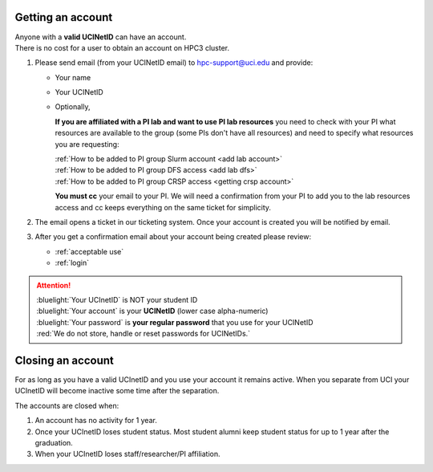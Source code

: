 .. _get account:

Getting an account
==================

| Anyone with a **valid UCINetID** can have an account.
| There is no cost for a user to obtain an account on HPC3 cluster.

1. Please send email (from your UCINetID email) to hpc-support@uci.edu and provide:

   * Your name
   * Your UCINetID
   * Optionally,

     **If you are affiliated with a PI lab and want to use PI lab resources**
     you need to check with your PI what resources are available to the group
     (some PIs don't have all resources) and need to specify what resources you are requesting:

     | :ref:`How to be added to PI group Slurm account <add lab account>`
     | :ref:`How to be added to PI group DFS access <add lab dfs>`
     | :ref:`How to be added to PI group CRSP access <getting crsp account>`

     **You must cc** your email to your PI.
     We will need a confirmation from your PI to add you to the lab resources
     access and cc keeps everything on the same ticket for simplicity.


#. The email opens a ticket in our ticketing system.
   Once your account is created you will be notified by email.

#. After you get a confirmation email about your account being created please review:

   * :ref:`acceptable use`
   * :ref:`login`

.. attention::

   | :bluelight:`Your UCInetID` is NOT your student ID
   | :bluelight:`Your account` is your **UCINetID** (lower case alpha-numeric)
   | :bluelight:`Your password` is **your regular password** that you use for your UCINetID
   | :red:`We do not store, handle or reset passwords for UCINetIDs.`

.. _closing account:

Closing an account
==================

For as long as you have a valid UCInetID and you use your account it remains active.
When you separate from UCI your UCInetID will become inactive some time after
the separation.

The accounts are closed when:

1. An account has no activity for 1 year.
2. Once your UCInetID loses student status.
   Most student alumni keep student status for up to 1 year after the graduation.
3. When your UCInetID loses staff/researcher/PI affiliation.
